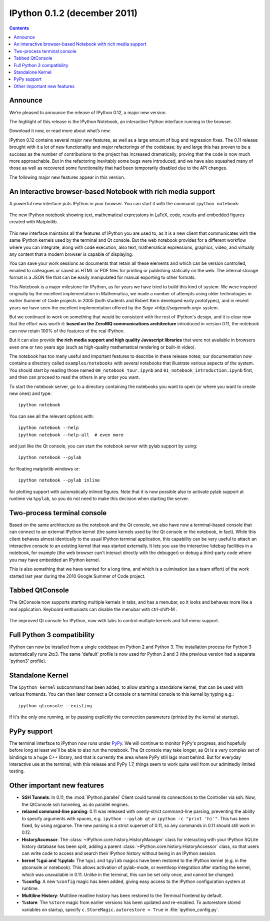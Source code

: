 ﻿
.. index::
   pair: zeroMQ; IPython



.. _ipython_version_0.1.2:

=============================
IPython 0.1.2 (december 2011)
=============================


.. seealso::

   - http://ipython.org/ipython-doc/rel-0.12/whatsnew/version0.12.html

.. contents::
   :depth: 3

Announce
========


We’re pleased to announce the release of IPython 0.12, a major new version.

The highlight of this release is the IPython Notebook, an interactive Python
interface running in the browser.

Download it now, or read more about what’s new.

IPython 0.12 contains several major new features, as well as a large amount of
bug and regression fixes.  The 0.11 release brought with it a lot of new
functionality and major refactorings of the codebase; by and large this has
proven to be a success as the number of contributions to the project has
increased dramatically, proving that the code is now much more approachable.
But in the refactoring inevitably some bugs were introduced, and we have also
squashed many of those as well as recovered some functionality that had been
temporarily disabled due to the API changes.

The following major new features appear in this version.


An interactive browser-based Notebook with rich media support
==============================================================

A powerful new interface puts IPython in your browser. You can start it with
the command ``ipython notebook``:

.. figure:: notebook_specgram.png
    :width: 400px
    :alt: The IPython notebook with embedded text, code, math and figures.
    :align: center
    :target: notebook_specgram.png

    The new IPython notebook showing text, mathematical expressions in LaTeX,
    code, results and embedded figures created with Matplotlib.

This new interface maintains all the features of IPython you are used to, as it
is a new client that communicates with the same IPython kernels used by the
terminal and Qt console.  But the web notebook provides for a different
workflow where you can integrate, along with code execution, also text,
mathematical expressions, graphics, video, and virtually any content that a
modern browser is capable of displaying.

You can save your work sessions as documents that retain all these elements and
which can be version controlled, emailed to colleagues or saved as HTML or PDF
files for printing or publishing statically on the web.  The internal storage
format is a JSON file that can be easily manipulated for manual exporting to
other formats.

This Notebook is a major milestone for IPython, as for years we have tried to
build this kind of system.  We were inspired originally by the excellent
implementation in Mathematica, we made a number of attempts using older
technologies in earlier Summer of Code projects in 2005 (both students and
Robert Kern developed early prototypes), and in recent years we have seen the
excellent implementation offered by the `Sage <http://sagemath.org>` system.

But we continued to work on something that would be consistent with the rest of
IPython's design, and it is clear now that the effort was worth it: **based on
the ZeroMQ communications architecture** introduced in version 0.11, the notebook
can now retain 100% of the features of the real IPython.

But it can also provide **the rich media support and high quality Javascript
libraries** that were not available in browsers even one or two years ago
(such as high-quality mathematical rendering or built-in video).

The notebook has too many useful and important features to describe in these
release notes; our documentation now contains a directory called
``examples/notebooks`` with several notebooks that illustrate various aspects
of the system.  You should start by reading those named
``00_notebook_tour.ipynb`` and ``01_notebook_introduction.ipynb`` first, and
then can proceed to read the others in any order you want.

To start the notebook server, go to a directory containing the notebooks you
want to open (or where you want to create new ones) and type::

  ipython notebook

You can see all the relevant options with::

  ipython notebook --help
  ipython notebook --help-all  # even more

and just like the Qt console, you can start the notebook server with pylab
support by using::

  ipython notebook --pylab

for floating matplotlib windows or::

  ipython notebook --pylab inline

for plotting support with automatically inlined figures.  Note that it is now
possible also to activate pylab support at runtime via ``%pylab``, so you do
not need to make this decision when starting the server.


Two-process terminal console
=============================

Based on the same architecture as the notebook and the Qt console, we also have
now a terminal-based console that can connect to an external IPython kernel
(the same kernels used by the Qt console or the notebook, in fact).  While this
client behaves almost identically to the usual IPython terminal application,
this capability can be very useful to attach an interactive console to an
existing kernel that was started externally.  It lets you use the interactive
``%debug`` facilities in a notebook, for example (the web browser can't
interact directly with the debugger) or debug a third-party code where you may
have embedded an IPython kernel.

This is also something that we have wanted for a long time, and which is a
culmination (as a team effort) of the work started last year during the 2010
Google Summer of Code project.

Tabbed QtConsole
=================

The QtConsole now supports starting multiple kernels in tabs, and has a
menubar, so it looks and behaves more like a real application.  Keyboard
enthusiasts can disable the menubar with ctrl-shift-M .

.. figure:: qtconsole_tabbed.png
    :width: 400px
    :alt: Tabbed IPython Qt console with embedded plots and menus.
    :align: center
    :target: qtconsole_tabbed.png

    The improved Qt console for IPython, now with tabs to control multiple
    kernels and full menu support.


Full Python 3 compatibility
============================

IPython can now be installed from a single codebase on Python 2 and
Python 3. The installation process for Python 3 automatically runs 2to3. The
same 'default' profile is now used for Python 2 and 3 (the previous version had
a separate 'python3' profile).

Standalone Kernel
==================

The ``ipython kernel`` subcommand has been added, to allow starting a
standalone kernel, that can be used with various frontends.  You can then later
connect a Qt console or a terminal console to this kernel by typing e.g.::

  ipython qtconsole --existing

if it's the only one running, or by passing explicitly the connection
parameters (printed by the kernel at startup).


PyPy support
=============

The terminal interface to IPython now runs under `PyPy <http://pypy.org/>`_.
We will continue to monitor PyPy's progress, and hopefully before long at least
we'll be able to also run the notebook.  The Qt console may take longer, as Qt
is a very complex set of bindings to a huge C++ library, and that is currently
the area where PyPy still lags most behind.  But for everyday interactive use
at the terminal, with this release and PyPy 1.7, things seem to work quite well
from our admittedly limited testing.


Other important new features
=============================

* **SSH Tunnels**: In 0.11, the :mod:`IPython.parallel` Client could tunnel its
  connections to the Controller via ssh. Now, the QtConsole ssh tunneling, as do
  parallel engines.

* **relaxed command-line parsing**: 0.11 was released with overly-strict
  command-line parsing, preventing the ability to specify arguments with spaces,
  e.g. ``ipython --pylab qt`` or ``ipython -c "print 'hi'"``. This has
  been fixed, by using argparse. The new parsing is a strict superset of 0.11, so
  any commands in 0.11 should still work in 0.12.

* **HistoryAccessor**: The :class:`~IPython.core.history.HistoryManager` class
  for interacting with your IPython SQLite history database has been split,
  adding a parent :class:`~IPython.core.history.HistoryAccessor` class, so that
  users can write code to access and search their IPython history without being
  in an IPython session.

* **kernel %gui and %pylab**: The ``%gui`` and ``%pylab`` magics have been
  restored to the IPython kernel (e.g. in the qtconsole or notebook). This
  allows activation of pylab-mode, or eventloop integration after starting the
  kernel, which was unavailable in 0.11.  Unlike in the terminal, this can be
  set only once, and cannot be changed.

* **%config**: A new ``%config`` magic has been added, giving easy access to the
  IPython configuration system at runtime.

* **Multiline History**: Multiline readline history has been restored to the
  Terminal frontend by default.

* **%store**: The ``%store`` magic from earlier versions has been updated and
  re-enabled. To autorestore
  stored variables on startup, specify ``c.StoreMagic.autorestore = True`` in
  :file:`ipython_config.py`.


